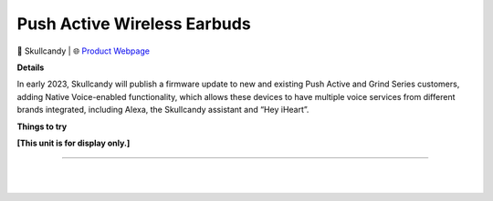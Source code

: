 Push Active Wireless Earbuds
**********

.. image:: images/products/SkullcandyPushActiveEarbuds.png

🔹 Skullcandy  |  🌐 `Product Webpage <https://www.amazon.com/dp/B08X1V7V92>`_

**Details** 

In early 2023, Skullcandy will publish a firmware update to new and existing Push Active and Grind Series customers, adding Native Voice-enabled functionality, which allows these devices to have multiple voice services from different brands integrated, including Alexa, the Skullcandy assistant and “Hey iHeart”.

**Things to try**

**[This unit is for display only.]**

------------

|
|